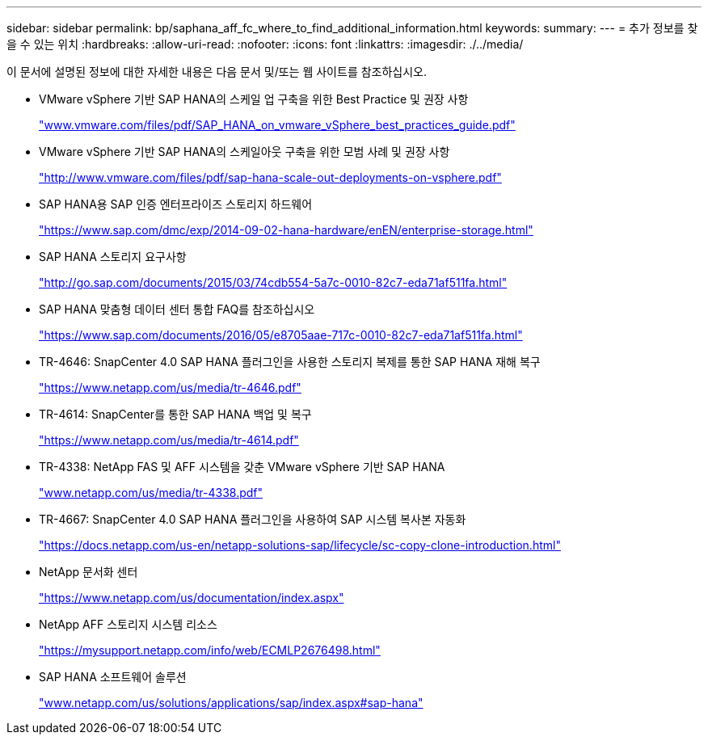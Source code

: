 ---
sidebar: sidebar 
permalink: bp/saphana_aff_fc_where_to_find_additional_information.html 
keywords:  
summary:  
---
= 추가 정보를 찾을 수 있는 위치
:hardbreaks:
:allow-uri-read: 
:nofooter: 
:icons: font
:linkattrs: 
:imagesdir: ./../media/


[role="lead"]
이 문서에 설명된 정보에 대한 자세한 내용은 다음 문서 및/또는 웹 사이트를 참조하십시오.

* VMware vSphere 기반 SAP HANA의 스케일 업 구축을 위한 Best Practice 및 권장 사항
+
http://www.vmware.com/files/pdf/SAP_HANA_on_vmware_vSphere_best_practices_guide.pdf["www.vmware.com/files/pdf/SAP_HANA_on_vmware_vSphere_best_practices_guide.pdf"^]

* VMware vSphere 기반 SAP HANA의 스케일아웃 구축을 위한 모범 사례 및 권장 사항
+
http://www.vmware.com/files/pdf/sap-hana-scale-out-deployments-on-vsphere.pdf["http://www.vmware.com/files/pdf/sap-hana-scale-out-deployments-on-vsphere.pdf"^]

* SAP HANA용 SAP 인증 엔터프라이즈 스토리지 하드웨어
+
https://www.sap.com/dmc/exp/2014-09-02-hana-hardware/enEN/enterprise-storage.html["https://www.sap.com/dmc/exp/2014-09-02-hana-hardware/enEN/enterprise-storage.html"^]

* SAP HANA 스토리지 요구사항
+
http://go.sap.com/documents/2015/03/74cdb554-5a7c-0010-82c7-eda71af511fa.html["http://go.sap.com/documents/2015/03/74cdb554-5a7c-0010-82c7-eda71af511fa.html"^]

* SAP HANA 맞춤형 데이터 센터 통합 FAQ를 참조하십시오
+
https://www.sap.com/documents/2016/05/e8705aae-717c-0010-82c7-eda71af511fa.html["https://www.sap.com/documents/2016/05/e8705aae-717c-0010-82c7-eda71af511fa.html"^]

* TR-4646: SnapCenter 4.0 SAP HANA 플러그인을 사용한 스토리지 복제를 통한 SAP HANA 재해 복구
+
https://www.netapp.com/us/media/tr-4646.pdf["https://www.netapp.com/us/media/tr-4646.pdf"^]

* TR-4614: SnapCenter를 통한 SAP HANA 백업 및 복구
+
https://www.netapp.com/us/media/tr-4614.pdf["https://www.netapp.com/us/media/tr-4614.pdf"^]

* TR-4338: NetApp FAS 및 AFF 시스템을 갖춘 VMware vSphere 기반 SAP HANA
+
http://www.netapp.com/us/media/tr-4338.pdf["www.netapp.com/us/media/tr-4338.pdf"^]

* TR-4667: SnapCenter 4.0 SAP HANA 플러그인을 사용하여 SAP 시스템 복사본 자동화
+
https://docs.netapp.com/us-en/netapp-solutions-sap/lifecycle/sc-copy-clone-introduction.html["https://docs.netapp.com/us-en/netapp-solutions-sap/lifecycle/sc-copy-clone-introduction.html"^]

* NetApp 문서화 센터
+
https://www.netapp.com/us/documentation/index.aspx["https://www.netapp.com/us/documentation/index.aspx"^]

* NetApp AFF 스토리지 시스템 리소스
+
https://mysupport.netapp.com/info/web/ECMLP2676498.html["https://mysupport.netapp.com/info/web/ECMLP2676498.html"^]

* SAP HANA 소프트웨어 솔루션
+
file:///C:/Users/mschoen/NetApp%20Inc/SAP%20TME%20-%20Dokumente/Projects/HANA-BestPracticeGuide-TRs/2018_sept/www.netapp.com/us/solutions/applications/sap/index.aspx%23sap-hana["www.netapp.com/us/solutions/applications/sap/index.aspx#sap-hana"^]



